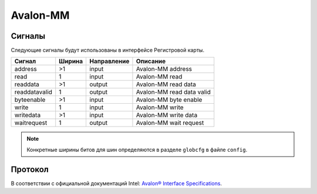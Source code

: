 .. _amm:

=========
Avalon-MM
=========

Сигналы
=======

Следующие сигналы будут использованы в интерфейсе Регистровой карты.

============= ====== =========== =========================================================
Сигнал        Ширина Направление Описание
============= ====== =========== =========================================================
address       >1     input       Avalon-MM address
read          1      input       Avalon-MM read
readdata      >1     output      Avalon-MM read data
readdatavalid 1      output      Avalon-MM read data valid
byteenable    >1     input       Avalon-MM byte enable
write         1      input       Avalon-MM write
writedata     >1     input       Avalon-MM write data
waitrequest   1      output      Avalon-MM wait request
============= ====== =========== =========================================================

.. note::

    Конкретные ширины битов для шин определяются в разделе ``globcfg`` в файле ``config``.

Протокол
========

В соответствии с официальной документаций Intel: `Avalon® Interface Specifications <https://www.intel.com/content/dam/www/programmable/us/en/pdfs/literature/manual/mnl_avalon_spec.pdf>`_.
